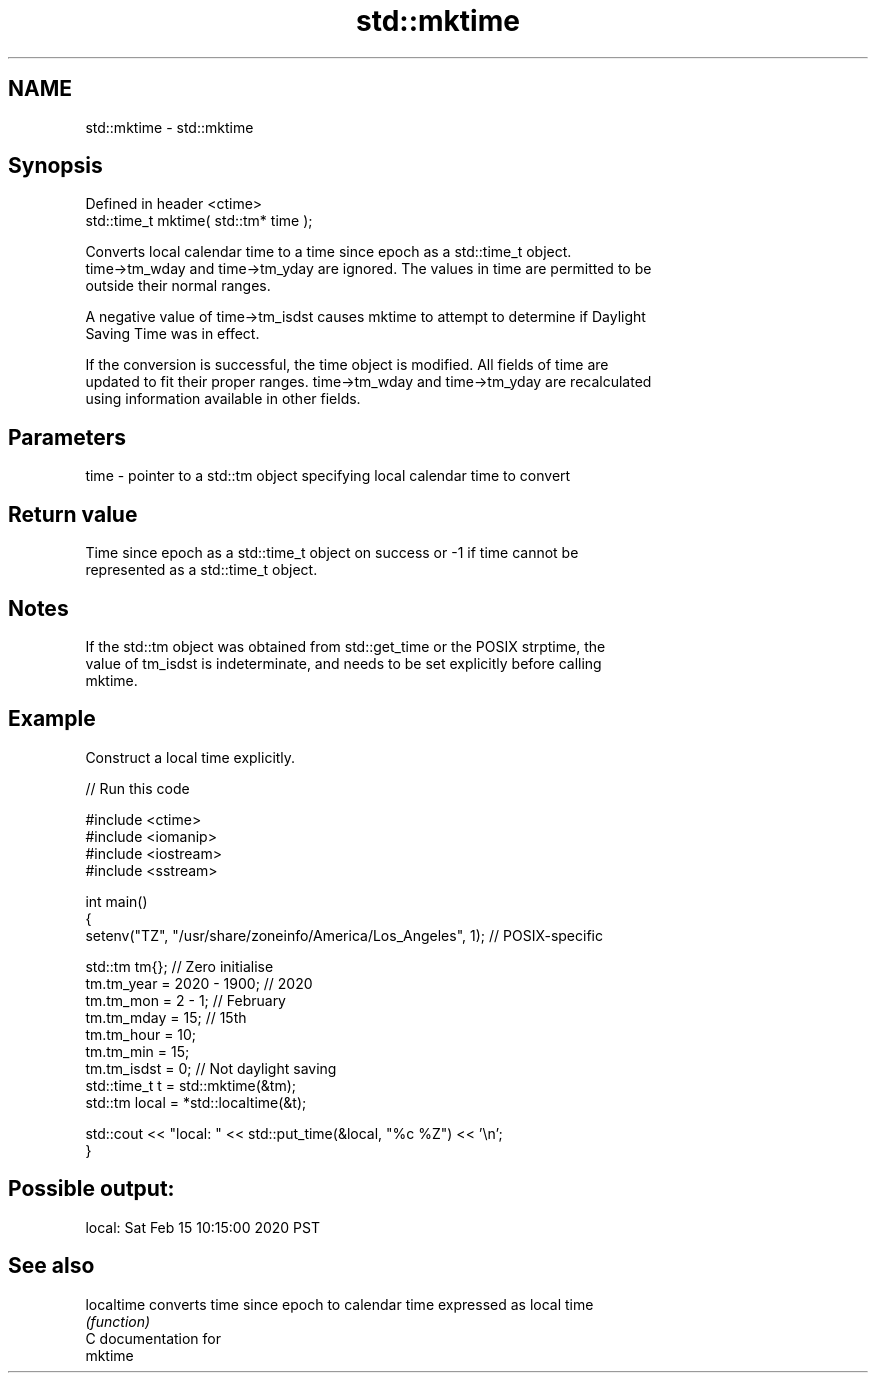 .TH std::mktime 3 "2024.06.10" "http://cppreference.com" "C++ Standard Libary"
.SH NAME
std::mktime \- std::mktime

.SH Synopsis
   Defined in header <ctime>
   std::time_t mktime( std::tm* time );

   Converts local calendar time to a time since epoch as a std::time_t object.
   time->tm_wday and time->tm_yday are ignored. The values in time are permitted to be
   outside their normal ranges.

   A negative value of time->tm_isdst causes mktime to attempt to determine if Daylight
   Saving Time was in effect.

   If the conversion is successful, the time object is modified. All fields of time are
   updated to fit their proper ranges. time->tm_wday and time->tm_yday are recalculated
   using information available in other fields.

.SH Parameters

   time - pointer to a std::tm object specifying local calendar time to convert

.SH Return value

   Time since epoch as a std::time_t object on success or -1 if time cannot be
   represented as a std::time_t object.

.SH Notes

   If the std::tm object was obtained from std::get_time or the POSIX strptime, the
   value of tm_isdst is indeterminate, and needs to be set explicitly before calling
   mktime.

.SH Example

   Construct a local time explicitly.


// Run this code

 #include <ctime>
 #include <iomanip>
 #include <iostream>
 #include <sstream>

 int main()
 {
     setenv("TZ", "/usr/share/zoneinfo/America/Los_Angeles", 1); // POSIX-specific

     std::tm tm{}; // Zero initialise
     tm.tm_year = 2020 - 1900; // 2020
     tm.tm_mon = 2 - 1; // February
     tm.tm_mday = 15; // 15th
     tm.tm_hour = 10;
     tm.tm_min = 15;
     tm.tm_isdst = 0; // Not daylight saving
     std::time_t t = std::mktime(&tm);
     std::tm local = *std::localtime(&t);

     std::cout << "local: " << std::put_time(&local, "%c %Z") << '\\n';
 }

.SH Possible output:

 local: Sat Feb 15 10:15:00 2020 PST

.SH See also

   localtime converts time since epoch to calendar time expressed as local time
             \fI(function)\fP
   C documentation for
   mktime

